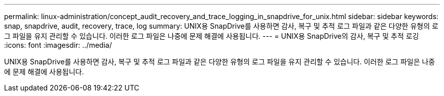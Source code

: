 ---
permalink: linux-administration/concept_audit_recovery_and_trace_logging_in_snapdrive_for_unix.html 
sidebar: sidebar 
keywords: snap, snapdrive, audit, recovery, trace, log 
summary: UNIX용 SnapDrive를 사용하면 감사, 복구 및 추적 로그 파일과 같은 다양한 유형의 로그 파일을 유지 관리할 수 있습니다. 이러한 로그 파일은 나중에 문제 해결에 사용됩니다. 
---
= UNIX용 SnapDrive의 감사, 복구 및 추적 로깅
:icons: font
:imagesdir: ../media/


[role="lead"]
UNIX용 SnapDrive를 사용하면 감사, 복구 및 추적 로그 파일과 같은 다양한 유형의 로그 파일을 유지 관리할 수 있습니다. 이러한 로그 파일은 나중에 문제 해결에 사용됩니다.
